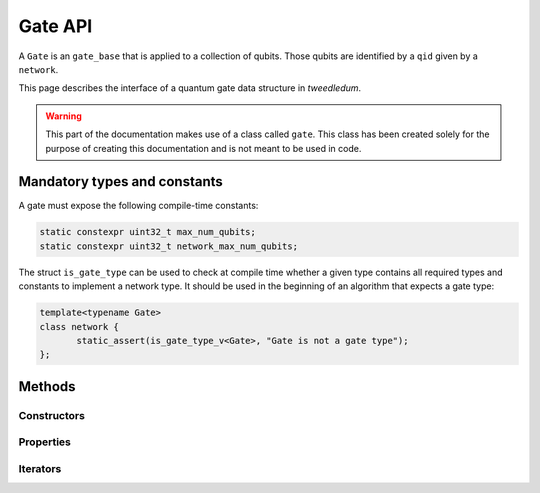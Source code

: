.. _gate:

Gate API
========

A ``Gate`` is an ``gate_base`` that is applied to a collection of qubits. Those qubits are identified
by a ``qid`` given by a ``network``.

This page describes the interface of a quantum gate data structure in *tweedledum*.

.. warning::

   This part of the documentation makes use of a class called ``gate``. This class has been
   created solely for the purpose of creating this documentation and is not meant to be used in
   code. 

Mandatory types and constants
-----------------------------

A gate must expose the following compile-time constants:

.. code-block:: c++

   static constexpr uint32_t max_num_qubits;
   static constexpr uint32_t network_max_num_qubits;

The struct ``is_gate_type`` can be used to check at compile time whether a given type contains all
required types and constants to implement a network type. It should be used in the beginning of
an algorithm that expects a gate type:

.. code-block:: c++

   template<typename Gate>
   class network {
          static_assert(is_gate_type_v<Gate>, "Gate is not a gate type");
   };

Methods
-------

Constructors
~~~~~~~~~~~~

.. doxygenclass:: tweedledum::gate
   :members: gate
   :no-link:

Properties
~~~~~~~~~~

.. doxygenclass:: tweedledum::gate
   :members: num_controls, num_targets, op, rotation_angle
   :no-link:

Iterators
~~~~~~~~~

.. doxygenclass:: tweedledum::gate
   :members: foreach_control, foreach_target
   :no-link: